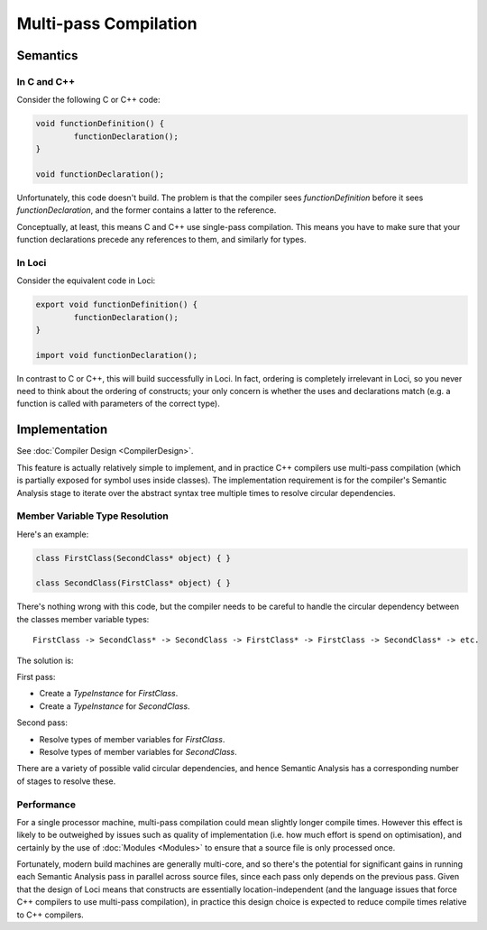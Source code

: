 Multi-pass Compilation
======================

Semantics
---------

In C and C++
~~~~~~~~~~~~

Consider the following C or C++ code:

.. code-block:: c++

	void functionDefinition() {
		functionDeclaration();
	}
	
	void functionDeclaration();

Unfortunately, this code doesn't build. The problem is that the compiler sees *functionDefinition* before it sees *functionDeclaration*, and the former contains a latter to the reference.

Conceptually, at least, this means C and C++ use single-pass compilation. This means you have to make sure that your function declarations precede any references to them, and similarly for types.

In Loci
~~~~~~~

Consider the equivalent code in Loci:

.. code-block:: c++

	export void functionDefinition() {
		functionDeclaration();
	}
	
	import void functionDeclaration();

In contrast to C or C++, this will build successfully in Loci. In fact, ordering is completely irrelevant in Loci, so you never need to think about the ordering of constructs; your only concern is whether the uses and declarations match (e.g. a function is called with parameters of the correct type).

Implementation
--------------

See :doc:`Compiler Design <CompilerDesign>`.

This feature is actually relatively simple to implement, and in practice C++ compilers use multi-pass compilation (which is partially exposed for symbol uses inside classes). The implementation requirement is for the compiler's Semantic Analysis stage to iterate over the abstract syntax tree multiple times to resolve circular dependencies.

Member Variable Type Resolution
~~~~~~~~~~~~~~~~~~~~~~~~~~~~~~~

Here's an example:

.. code-block:: c++

	class FirstClass(SecondClass* object) { }
	
	class SecondClass(FirstClass* object) { }

There's nothing wrong with this code, but the compiler needs to be careful to handle the circular dependency between the classes member variable types:

::

	FirstClass -> SecondClass* -> SecondClass -> FirstClass* -> FirstClass -> SecondClass* -> etc.

The solution is:

First pass:

* Create a *TypeInstance* for *FirstClass*.
* Create a *TypeInstance* for *SecondClass*.

Second pass:

* Resolve types of member variables for *FirstClass*.
* Resolve types of member variables for *SecondClass*.

There are a variety of possible valid circular dependencies, and hence Semantic Analysis has a corresponding number of stages to resolve these.

Performance
~~~~~~~~~~~

For a single processor machine, multi-pass compilation could mean slightly longer compile times. However this effect is likely to be outweighed by issues such as quality of implementation (i.e. how much effort is spend on optimisation), and certainly by the use of :doc:`Modules <Modules>` to ensure that a source file is only processed once.

Fortunately, modern build machines are generally multi-core, and so there's the potential for significant gains in running each Semantic Analysis pass in parallel across source files, since each pass only depends on the previous pass. Given that the design of Loci means that constructs are essentially location-independent (and the language issues that force C++ compilers to use multi-pass compilation), in practice this design choice is expected to reduce compile times relative to C++ compilers.


